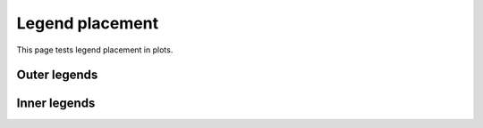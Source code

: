 Legend placement
================

This page tests legend placement in plots.

.. report:: Trackers.SingleColumnDataLargeExample
   :render: line-plot 
   :transform: histogram 
   :width: 200

   Default is outer-top

Outer legends
-------------
.. report:: Trackers.SingleColumnDataLargeExample
   :render: line-plot 
   :transform: histogram 
   :legend-location: outer-top
   :width: 200

   outer-top

.. report:: Trackers.SingleColumnDataLargeExample
   :render: line-plot 
   :transform: histogram 
   :legend-location: outer-right
   :width: 200

   outer-right

Inner legends
-------------

.. report:: Trackers.SingleColumnDataExample
   :render: line-plot 
   :transform: histogram 
   :legend-location: upper-right
   :width: 200

   upper right

.. report:: Trackers.SingleColumnDataExample
   :render: line-plot 
   :transform: histogram 
   :legend-location: lower-right
   :width: 200

   lower right

.. report:: Trackers.SingleColumnDataExample
   :render: line-plot 
   :transform: histogram 
   :legend-location: center-right
   :width: 200

   center right

.. report:: Trackers.SingleColumnDataExample
   :render: line-plot 
   :transform: histogram 
   :legend-location: right
   :width: 200

   right

.. report:: Trackers.SingleColumnDataExample
   :render: line-plot 
   :transform: histogram 
   :legend-location: upper-left
   :width: 200

   upper left

.. report:: Trackers.SingleColumnDataExample
   :render: line-plot 
   :transform: histogram 
   :legend-location: lower-left
   :width: 200

   lower left

.. report:: Trackers.SingleColumnDataExample
   :render: line-plot 
   :transform: histogram 
   :legend-location: center-left
   :width: 200

   center left

.. report:: Trackers.SingleColumnDataExample
   :render: line-plot 
   :transform: histogram 
   :legend-location: lower-center
   :width: 200

   lower center

.. report:: Trackers.SingleColumnDataExample
   :render: line-plot 
   :transform: histogram 
   :legend-location: upper-center
   :width: 200

   upper center

.. report:: Trackers.SingleColumnDataExample
   :render: line-plot 
   :transform: histogram 
   :legend-location: center
   :width: 200

   center


   





